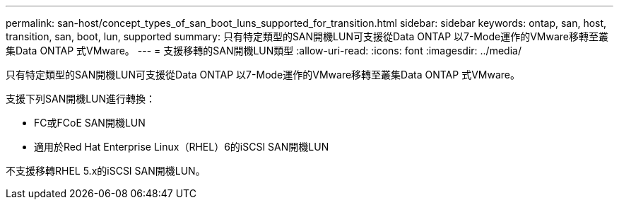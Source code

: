 ---
permalink: san-host/concept_types_of_san_boot_luns_supported_for_transition.html 
sidebar: sidebar 
keywords: ontap, san, host, transition, san, boot, lun, supported 
summary: 只有特定類型的SAN開機LUN可支援從Data ONTAP 以7-Mode運作的VMware移轉至叢集Data ONTAP 式VMware。 
---
= 支援移轉的SAN開機LUN類型
:allow-uri-read: 
:icons: font
:imagesdir: ../media/


[role="lead"]
只有特定類型的SAN開機LUN可支援從Data ONTAP 以7-Mode運作的VMware移轉至叢集Data ONTAP 式VMware。

支援下列SAN開機LUN進行轉換：

* FC或FCoE SAN開機LUN
* 適用於Red Hat Enterprise Linux（RHEL）6的iSCSI SAN開機LUN


不支援移轉RHEL 5.x的iSCSI SAN開機LUN。
